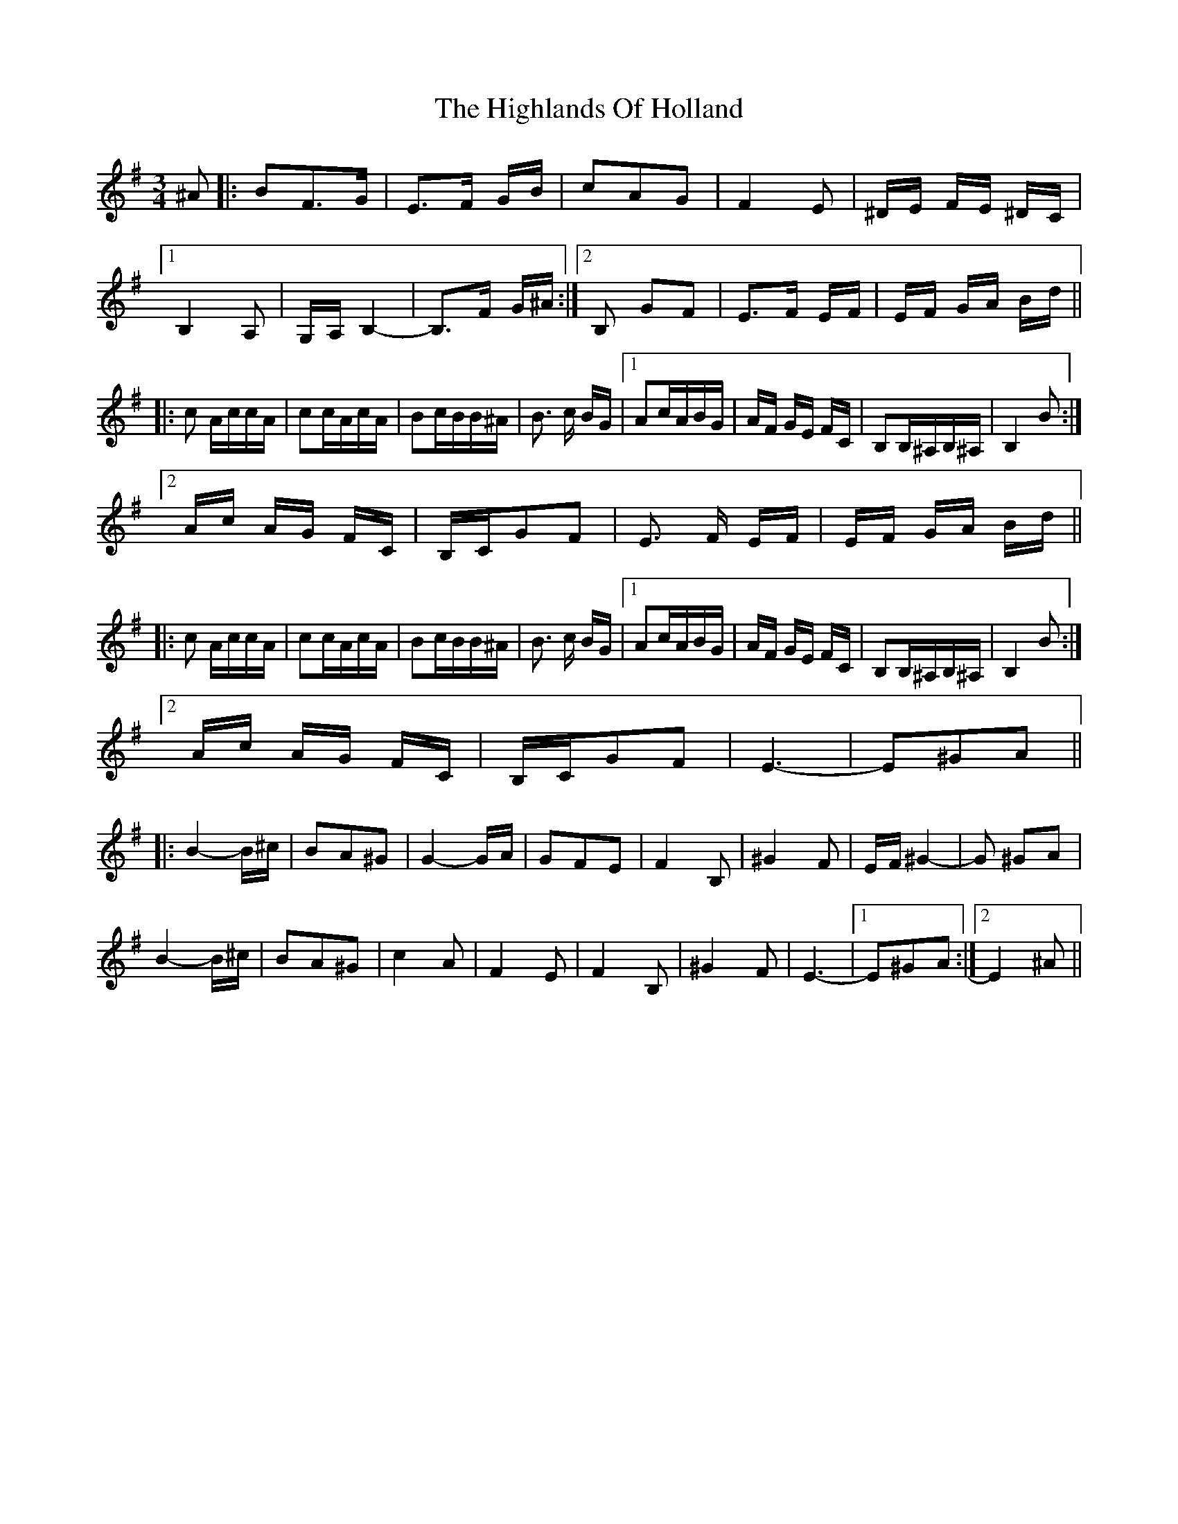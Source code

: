 X: 17464
T: Highlands Of Holland, The
R: waltz
M: 3/4
K: Gmajor
^A|:BF3/2G/|E3/2F/ G/B/|cAG|F2E|^D/E/ F/E/ ^D/C/|
[1 B,2 A,|G,/A,/B,2-|B,3/2F/ G/^A/:|2 B, GF|E3/2F/ E/F/|E/F/ G/A/ B/d/||
|:c A/c/c/A/|cc/A/c/A/|Bc/B/B/^A/|B3/2 c/ B/G/|1 Ac/A/B/G/|A/F/ G/E/ F/c,/|B,B,/^A,/B,/^A,/|B,2B:|
[2 A/c/ A/G/ F/c,/|B,/c,/GF|E3/2 F/ E/F/|E/F/ G/A/ B/d/||
|:c A/c/c/A/|cc/A/c/A/|Bc/B/B/^A/|B3/2 c/ B/G/|1 Ac/A/B/G/|A/F/ G/E/ F/c,/|B,B,/^A,/B,/^A,/|B,2B:|
[2 A/c/ A/G/ F/c,/|B,/c,/GF|E3-|E^GA||
|:B2-B/^c/|BA^G|G2-G/A/|GFE|F2B,|^G2F|E/F/^G2-|G ^GA|
B2-B/^c/|BA^G|c2A|F2E|F2B,|^G2F|E3-|1 E^GA:|2 E2 ^A||

